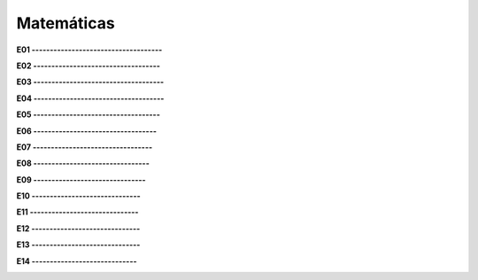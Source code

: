 Matemáticas
===========

**E01 ------------------------------------**

.. image:: mat47.png
   :scale: 60 %

**E02 -----------------------------------**


.. image:: mat48.png
   :scale: 60 %

**E03 ------------------------------------**


.. image:: mat49.png
   :scale: 60 %

  
**E04 ------------------------------------**


.. image:: mat50.png
   :scale: 60 %

**E05 -----------------------------------**

.. image:: mat51.png
   :scale: 60 %

**E06 ----------------------------------**


.. image:: mat52.png
   :scale: 60 %

**E07 ---------------------------------**

.. image:: mat53.png
   :scale: 60 %

**E08 --------------------------------**


.. image:: mat54.png
   :scale: 60 %

**E09 -------------------------------**


.. image:: mat55.png
   :scale: 60 %

**E10 ------------------------------**


.. image:: mat56.png
   :scale: 60 %

**E11 ------------------------------**


.. image:: mat57.png
   :scale: 60 %

**E12 ------------------------------**


.. image:: mat58.png
   :scale: 60 %

**E13 ------------------------------**


.. image:: mat59.png
   :scale: 60 %

**E14 -----------------------------**

.. image:: mat60.png
   :scale: 60 %


  

